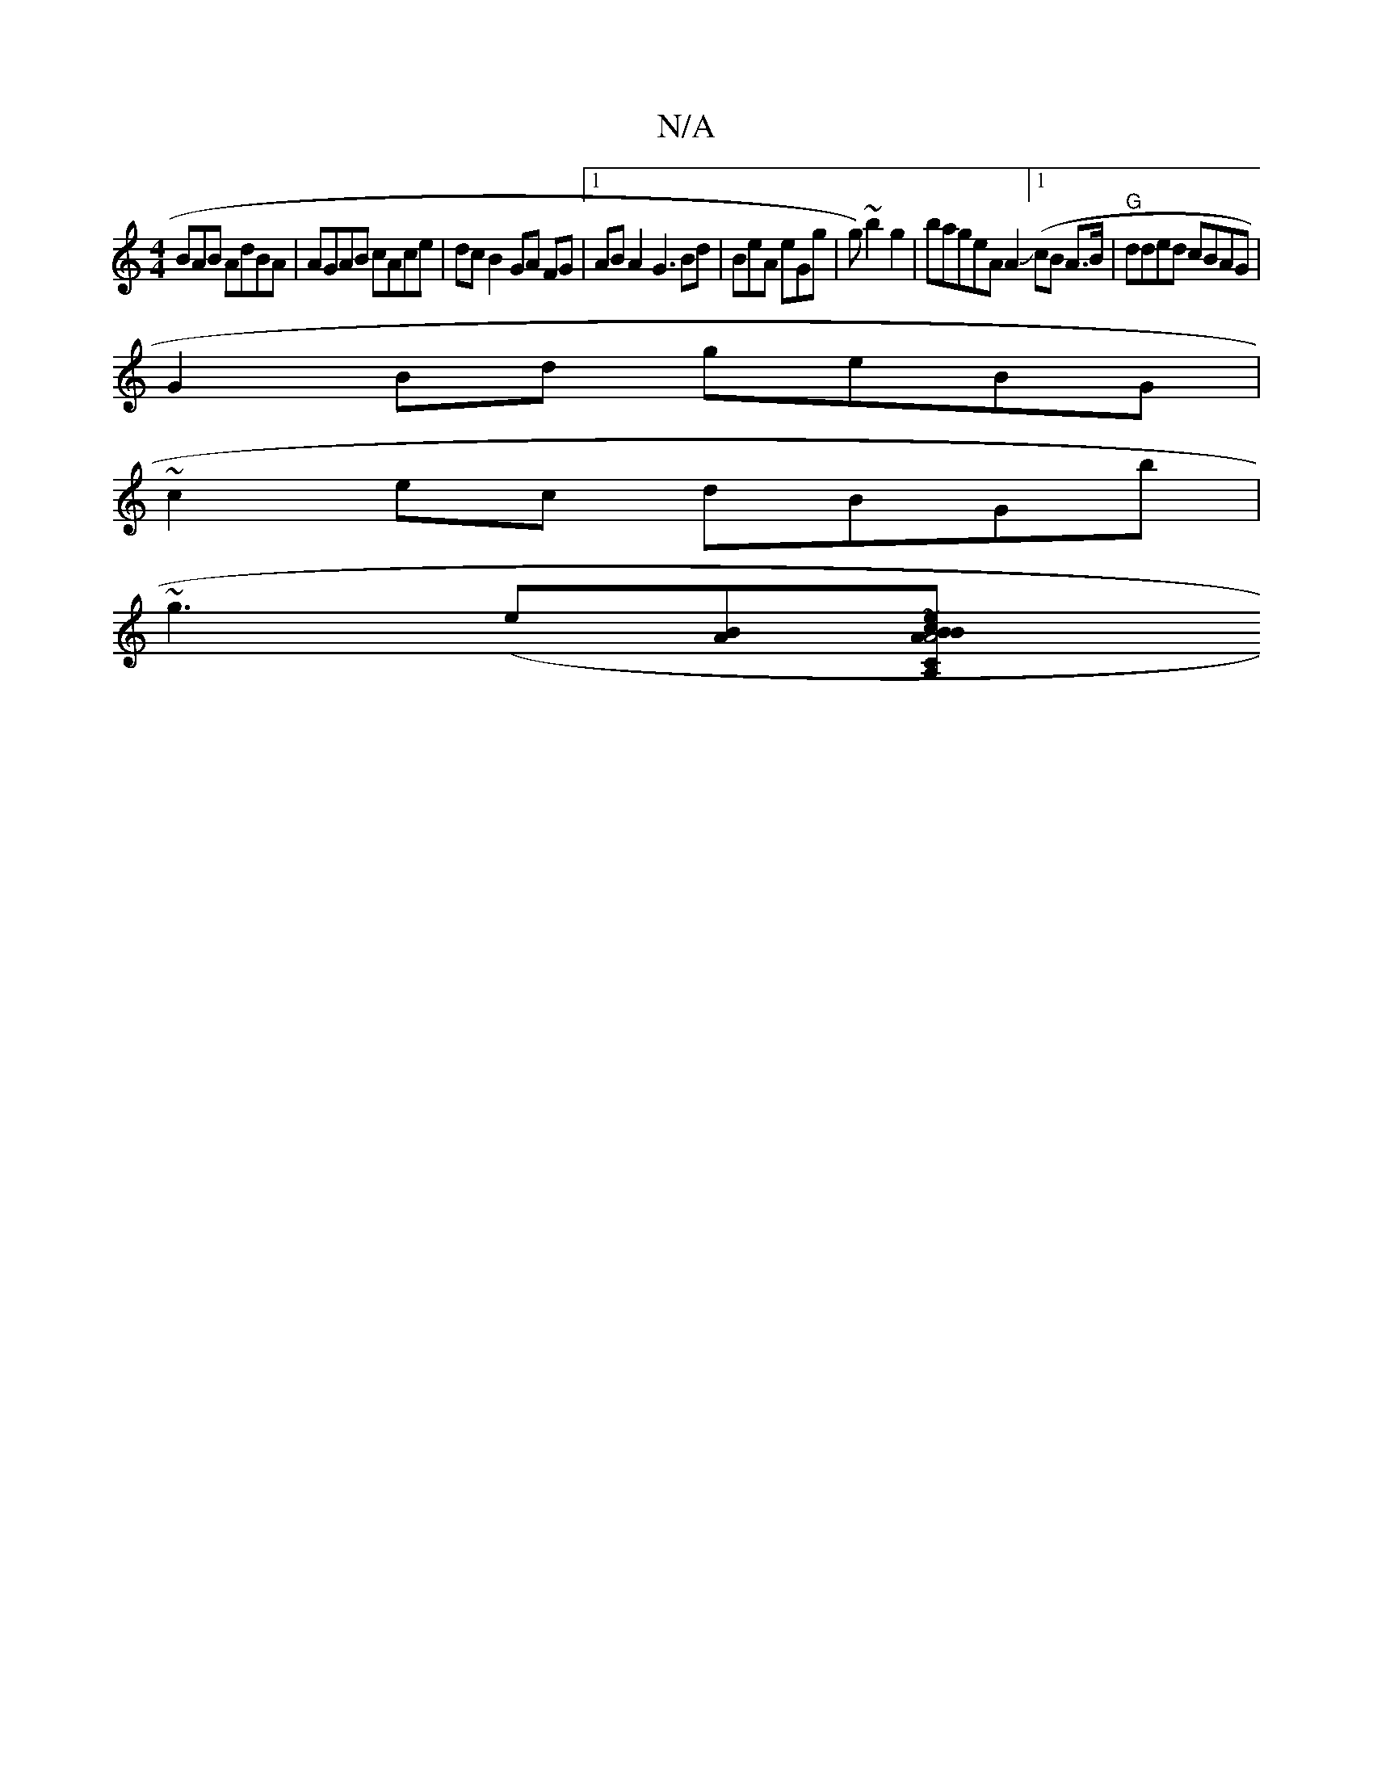 X:1
T:N/A
M:4/4
R:N/A
K:Cmajor
BAB AdBA| AGAB cAce | dc B2 GA FG |1 ABA2 G3Bd | BeA eGg | g)~b2g2|bageA A2 ([1/JcB A>B |"G" dded cBAG |
G2 Bd geBG |
~c2ec dBGb|
~g3(e=2 [BA][A,2 "C" A4 | BcBA GBAF | G3F G2 BA|AG E2 | EGEA BB~A2 ege